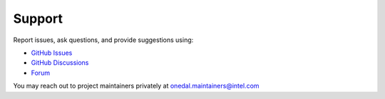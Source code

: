 .. ******************************************************************************
.. * Copyright 2021-2022 Intel Corporation
.. *
.. * Licensed under the Apache License, Version 2.0 (the "License");
.. * you may not use this file except in compliance with the License.
.. * You may obtain a copy of the License at
.. *
.. *     http://www.apache.org/licenses/LICENSE-2.0
.. *
.. * Unless required by applicable law or agreed to in writing, software
.. * distributed under the License is distributed on an "AS IS" BASIS,
.. * WITHOUT WARRANTIES OR CONDITIONS OF ANY KIND, either express or implied.
.. * See the License for the specific language governing permissions and
.. * limitations under the License.
.. *******************************************************************************/

Support
--------------------
Report issues, ask questions, and provide suggestions using:

- `GitHub Issues <https://github.com/intel/scikit-learn-intelex/issues>`_
- `GitHub Discussions <https://github.com/intel/scikit-learn-intelex/discussions>`_
- `Forum <https://community.intel.com/t5/Intel-Distribution-for-Python/bd-p/distribution-python>`_

You may reach out to project maintainers privately at onedal.maintainers@intel.com
